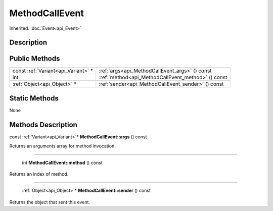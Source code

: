 .. _api_MethodCallEvent:

MethodCallEvent
===============

Inherited: :doc:`Event<api_Event>`

.. _api_MethodCallEvent_description:

Description
-----------



.. _api_MethodCallEvent_public:

Public Methods
--------------

+-------------------------------------+----------------------------------------------------+
| const :ref:`Variant<api_Variant>` * | :ref:`args<api_MethodCallEvent_args>` () const     |
+-------------------------------------+----------------------------------------------------+
|                                 int | :ref:`method<api_MethodCallEvent_method>` () const |
+-------------------------------------+----------------------------------------------------+
|         :ref:`Object<api_Object>` * | :ref:`sender<api_MethodCallEvent_sender>` () const |
+-------------------------------------+----------------------------------------------------+



.. _api_MethodCallEvent_static:

Static Methods
--------------

None

.. _api_MethodCallEvent_methods:

Methods Description
-------------------

.. _api_MethodCallEvent_args:

const :ref:`Variant<api_Variant>`* **MethodCallEvent::args** () const

Returns an arguments array for method invocation.

----

.. _api_MethodCallEvent_method:

 int **MethodCallEvent::method** () const

Returns an index of method.

----

.. _api_MethodCallEvent_sender:

 :ref:`Object<api_Object>`* **MethodCallEvent::sender** () const

Returns the object that sent this event.



